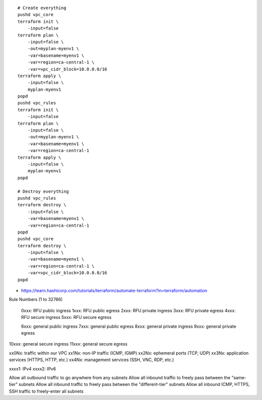 ::

    # Create everything
    pushd vpc_core
    terraform init \
        -input=false
    terraform plan \
        -input=false \
        -out=myplan-myenv1 \
        -var=basename=myenv1 \
        -var=region=ca-central-1 \
        -var=vpc_cidr_block=10.0.0.0/16
    terraform apply \
        -input=false \
        myplan-myenv1
    popd
    pushd vpc_rules
    terraform init \
        -input=false
    terraform plan \
        -input=false \
        -out=myplan-myenv1 \
        -var=basename=myenv1 \
        -var=region=ca-central-1
    terraform apply \
        -input=false \
        myplan-myenv1
    popd

    # Destroy everything
    pushd vpc_rules
    terraform destroy \
        -input=false \
        -var=basename=myenv1 \
        -var=region=ca-central-1
    popd
    pushd vpc_core
    terraform destroy \
        -input=false \
        -var=basename=myenv1 \
        -var=region=ca-central-1 \
        -var=vpc_cidr_block=10.0.0.0/16
    popd

* https://learn.hashicorp.com/tutorials/terraform/automate-terraform?in=terraform/automation


Rule Numbers (1 to 32766)

 0xxx:  RFU public ingress
 1xxx:  RFU public egress
 2xxx:  RFU private ingress
 3xxx:  RFU private egress
 4xxx:  RFU secure ingress
 5xxx:  RFU secure egress

 6xxx:  general public ingress
 7xxx:  general public egress
 8xxx:  general private ingress
 9xxx:  general private egress
10xxx:  general secure ingress
11xxx:  general secure egress

xx0Nx:  traffic within our VPC
xx1Nx:  non-IP traffic (ICMP, IGMP)
xx2Nx:  ephemeral ports (TCP, UDP)
xx3Nx:  application services (HTTPS, HTTP, etc.)
xx4Nx:  management services (SSH, VNC, RDP, etc.)

xxxx1:  IPv4
xxxx2:  IPv6


Allow all outbound traffic to go anywhere from any subnets
Allow all inbound traffic to freely pass between the "same-tier" subnets
Allow all inbound traffic to freely pass between the "different-tier" subnets
Allow all inbound ICMP, HTTPS, SSH traffic to freely-enter all subnets

